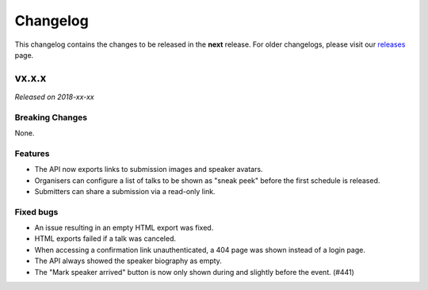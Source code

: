 Changelog
=========

This changelog contains the changes to be released in the **next** release.
For older changelogs, please visit our releases_ page.

vx.x.x
------

*Released on 2018-xx-xx*


Breaking Changes
~~~~~~~~~~~~~~~~

None.

Features
~~~~~~~~

- The API now exports links to submission images and speaker avatars.
- Organisers can configure a list of talks to be shown as "sneak peek" before the first schedule is released.
- Submitters can share a submission via a read-only link.

Fixed bugs
~~~~~~~~~~~

- An issue resulting in an empty HTML export was fixed.
- HTML exports failed if a talk was canceled.
- When accessing a confirmation link unauthenticated, a 404 page was shown instead of a login page.
- The API always showed the speaker biography as empty.
- The "Mark speaker arrived" button is now only shown during and slightly before the event. (#441)

.. _releases: https://github.com/pretalx/pretalx/releases
